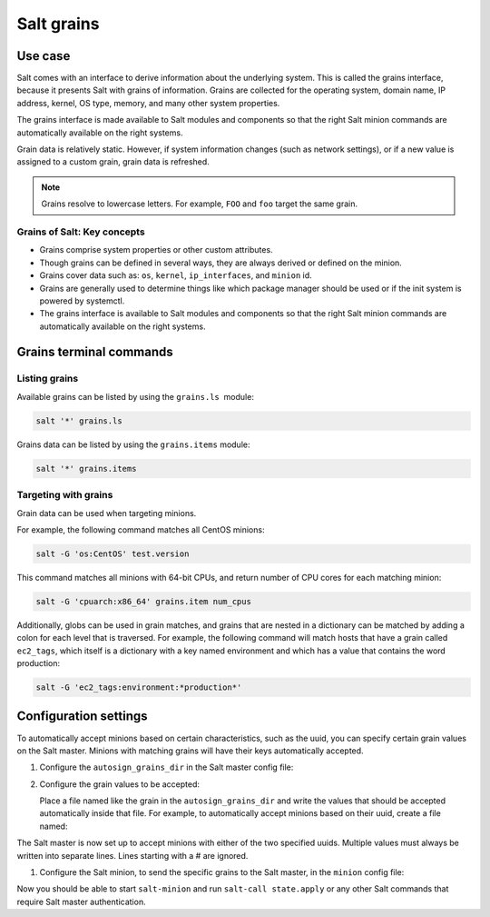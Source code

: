 .. _salt-grains:

===========
Salt grains
===========

.. _salt-grains-use-case:

Use case
========

Salt comes with an interface to derive information about the underlying
system. This is called the grains interface, because it presents Salt
with grains of information. Grains are collected for the operating
system, domain name, IP address, kernel, OS type, memory, and many other
system properties.

The grains interface is made available to Salt modules and components so
that the right Salt minion commands are automatically available on the
right systems.

Grain data is relatively static. However, if system information changes
(such as network settings), or if a new value is assigned to a custom
grain, grain data is refreshed.

.. note::

   Grains resolve to lowercase letters. For example, ``FOO`` and ``foo``
   target the same grain.

.. _salt-grains-key-concepts:

Grains of Salt: Key concepts          
----------------------------

.. image:: ../_static/img/grains.jpeg
   :align: right
   :alt: Salt grains

*  Grains comprise system properties or other custom attributes.
*  Though grains can be defined in several ways, they are always derived
   or defined on the minion.
*  Grains cover data such as: ``os``, ``kernel``, ``ip_interfaces``, and
   ``minion`` id.
*  Grains are generally used to determine things like which package
   manager should be used or if the init system is powered by systemctl.
*  The grains interface is available to Salt modules and components so
   that the right Salt minion commands are automatically available on
   the right systems.

.. _salt-grains-commands:

Grains terminal commands
========================

.. _salt-grains-commands-listing:

Listing grains
--------------

Available grains can be listed by using the ``grains.ls``  module:

.. code-block:: bash

   salt '*' grains.ls

Grains data can be listed by using the ``grains.items`` module:

.. code-block:: bash

   salt '*' grains.items

.. _salt-grains-commands-targeting:

Targeting with grains
---------------------

Grain data can be used when targeting minions.

For example, the following command matches all CentOS minions:

.. code-block:: bash

   salt -G 'os:CentOS' test.version

This command matches all minions with 64-bit CPUs, and return number of
CPU cores for each matching minion:

.. code-block:: bash

   salt -G 'cpuarch:x86_64' grains.item num_cpus

Additionally, globs can be used in grain matches, and grains that are
nested in a dictionary can be matched by adding a colon for each level
that is traversed. For example, the following command will match hosts
that have a grain called ``ec2_tags``, which itself is a dictionary with a
key named environment and which has a value that contains the word
production:

.. code-block:: bash

   salt -G 'ec2_tags:environment:*production*'

.. _salt-grains-config-settings:

Configuration settings          
======================

To automatically accept minions based on certain characteristics, such
as the uuid, you can specify certain grain values on the Salt master.
Minions with matching grains will have their keys automatically
accepted.

#. Configure the ``autosign_grains_dir`` in the Salt master config file:

   .. code-block:: yaml
      :caption: /etc/salt/master.d/grains.conf
      :name: /etc/salt/master.d/grains.conf

      autosign_grains_dir: /etc/salt/autosign_grains

#. Configure the grain values to be accepted:

   Place a file named like the grain in the ``autosign_grains_dir`` and write
   the values that should be accepted automatically inside that file. For
   example, to automatically accept minions based on their uuid, create a
   file named:

   .. code-block:: text
      :caption: /etc/salt/autosign_grains/uuid
      :name: /etc/salt/autosign_grains/uuid

      8f7d68e2-30c5-40c6-b84a-df7e978a03ee
      1d3c5473-1fbc-479e-b0c7-877705a0730f

The Salt master is now set up to accept minions with either of the two
specified uuids. Multiple values must always be written into separate
lines. Lines starting with a # are ignored.

#. Configure the Salt minion, to send the specific grains to the Salt master,
   in the ``minion`` config file:

   .. code-block:: yaml
      :caption: /etc/salt/minion
      :name: /etc/salt/minion

      autosign_grains:
        - uuid

Now you should be able to start ``salt-minion`` and run ``salt-call
state.apply`` or any other Salt commands that require Salt master
authentication.
